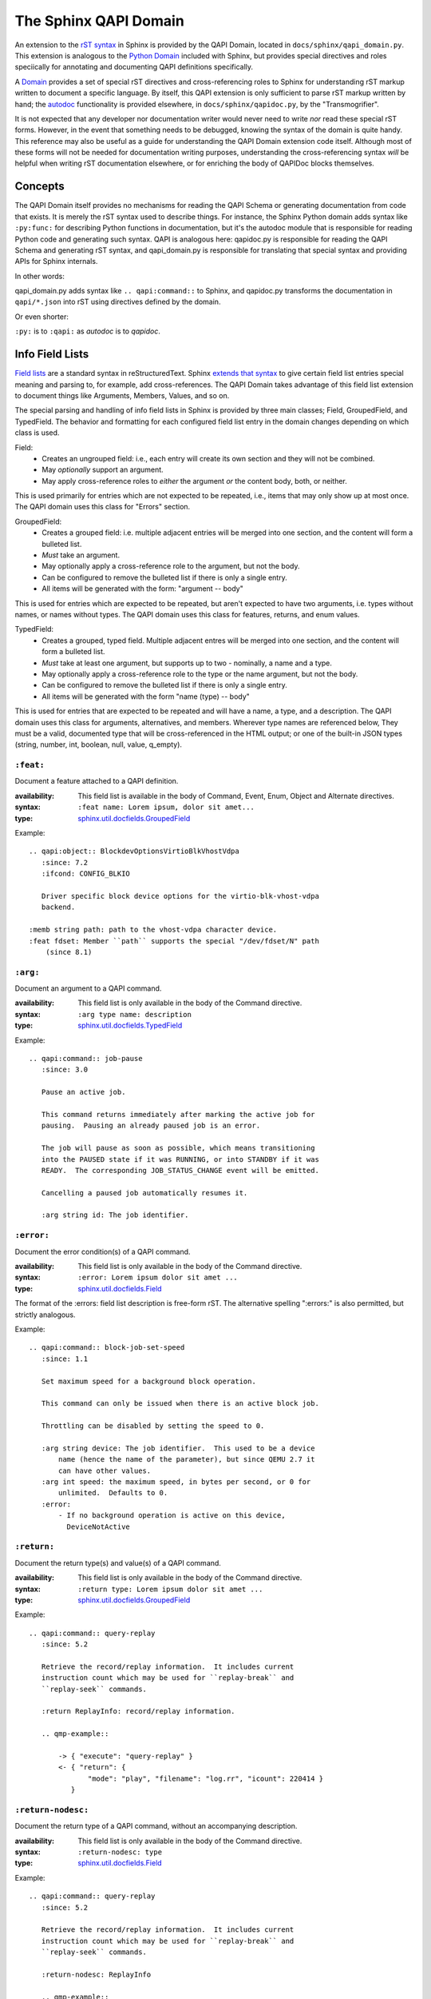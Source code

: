 ======================
The Sphinx QAPI Domain
======================

An extension to the `rST syntax
<https://www.sphinx-doc.org/en/master/usage/restructuredtext/basics.html>`_
in Sphinx is provided by the QAPI Domain, located in
``docs/sphinx/qapi_domain.py``. This extension is analogous to the
`Python Domain
<https://www.sphinx-doc.org/en/master/usage/domains/python.html>`_
included with Sphinx, but provides special directives and roles
speciically for annotating and documenting QAPI definitions
specifically.

A `Domain
<https://www.sphinx-doc.org/en/master/usage/domains/index.html>`_
provides a set of special rST directives and cross-referencing roles to
Sphinx for understanding rST markup written to document a specific
language. By itself, this QAPI extension is only sufficient to parse rST
markup written by hand; the `autodoc
<https://www.sphinx-doc.org/en/master/usage/extensions/autodoc.html>`_
functionality is provided elsewhere, in ``docs/sphinx/qapidoc.py``, by
the "Transmogrifier".

It is not expected that any developer nor documentation writer would
never need to write *nor* read these special rST forms. However, in the
event that something needs to be debugged, knowing the syntax of the
domain is quite handy. This reference may also be useful as a guide for
understanding the QAPI Domain extension code itself. Although most of
these forms will not be needed for documentation writing purposes,
understanding the cross-referencing syntax *will* be helpful when
writing rST documentation elsewhere, or for enriching the body of
QAPIDoc blocks themselves.


Concepts
========

The QAPI Domain itself provides no mechanisms for reading the QAPI
Schema or generating documentation from code that exists. It is merely
the rST syntax used to describe things. For instance, the Sphinx Python
domain adds syntax like ``:py:func:`` for describing Python functions in
documentation, but it's the autodoc module that is responsible for
reading Python code and generating such syntax. QAPI is analogous here:
qapidoc.py is responsible for reading the QAPI Schema and generating rST
syntax, and qapi_domain.py is responsible for translating that special
syntax and providing APIs for Sphinx internals.

In other words:

qapi_domain.py adds syntax like ``.. qapi:command::`` to Sphinx, and
qapidoc.py transforms the documentation in ``qapi/*.json`` into rST
using directives defined by the domain.

Or even shorter:

``:py:`` is to ``:qapi:`` as *autodoc* is to *qapidoc*.


Info Field Lists
================

`Field lists
<https://www.sphinx-doc.org/en/master/usage/restructuredtext/basics.html#field-lists>`_
are a standard syntax in reStructuredText. Sphinx `extends that syntax
<https://www.sphinx-doc.org/en/master/usage/domains/python.html#info-field-lists>`_
to give certain field list entries special meaning and parsing to, for
example, add cross-references. The QAPI Domain takes advantage of this
field list extension to document things like Arguments, Members, Values,
and so on.

The special parsing and handling of info field lists in Sphinx is provided by
three main classes; Field, GroupedField, and TypedField. The behavior
and formatting for each configured field list entry in the domain
changes depending on which class is used.

Field:
  * Creates an ungrouped field: i.e., each entry will create its own
    section and they will not be combined.
  * May *optionally* support an argument.
  * May apply cross-reference roles to *either* the argument *or* the
    content body, both, or neither.

This is used primarily for entries which are not expected to be
repeated, i.e., items that may only show up at most once. The QAPI
domain uses this class for "Errors" section.

GroupedField:
  * Creates a grouped field: i.e. multiple adjacent entries will be
    merged into one section, and the content will form a bulleted list.
  * *Must* take an argument.
  * May optionally apply a cross-reference role to the argument, but not
    the body.
  * Can be configured to remove the bulleted list if there is only a
    single entry.
  * All items will be generated with the form: "argument -- body"

This is used for entries which are expected to be repeated, but aren't
expected to have two arguments, i.e. types without names, or names
without types. The QAPI domain uses this class for features, returns,
and enum values.

TypedField:
  * Creates a grouped, typed field. Multiple adjacent entres will be
    merged into one section, and the content will form a bulleted list.
  * *Must* take at least one argument, but supports up to two -
    nominally, a name and a type.
  * May optionally apply a cross-reference role to the type or the name
    argument, but not the body.
  * Can be configured to remove the bulleted list if there is only a
    single entry.
  * All items will be generated with the form "name (type) -- body"

This is used for entries that are expected to be repeated and will have
a name, a type, and a description. The QAPI domain uses this class for
arguments, alternatives, and members. Wherever type names are referenced
below, They must be a valid, documented type that will be
cross-referenced in the HTML output; or one of the built-in JSON types
(string, number, int, boolean, null, value, q_empty).


``:feat:``
----------

Document a feature attached to a QAPI definition.

:availability: This field list is available in the body of Command,
               Event, Enum, Object and Alternate directives.
:syntax: ``:feat name: Lorem ipsum, dolor sit amet...``
:type: `sphinx.util.docfields.GroupedField
       <https://pydoc.dev/sphinx/latest/sphinx.util.docfields.GroupedField.html?private=1>`_

Example::

   .. qapi:object:: BlockdevOptionsVirtioBlkVhostVdpa
      :since: 7.2
      :ifcond: CONFIG_BLKIO

      Driver specific block device options for the virtio-blk-vhost-vdpa
      backend.

   :memb string path: path to the vhost-vdpa character device.
   :feat fdset: Member ``path`` supports the special "/dev/fdset/N" path
       (since 8.1)


``:arg:``
---------

Document an argument to a QAPI command.

:availability: This field list is only available in the body of the
               Command directive.
:syntax: ``:arg type name: description``
:type: `sphinx.util.docfields.TypedField
       <https://pydoc.dev/sphinx/latest/sphinx.util.docfields.TypedField.html?private=1>`_


Example::

   .. qapi:command:: job-pause
      :since: 3.0

      Pause an active job.

      This command returns immediately after marking the active job for
      pausing.  Pausing an already paused job is an error.

      The job will pause as soon as possible, which means transitioning
      into the PAUSED state if it was RUNNING, or into STANDBY if it was
      READY.  The corresponding JOB_STATUS_CHANGE event will be emitted.

      Cancelling a paused job automatically resumes it.

      :arg string id: The job identifier.


``:error:``
-----------

Document the error condition(s) of a QAPI command.

:availability: This field list is only available in the body of the
               Command directive.
:syntax: ``:error: Lorem ipsum dolor sit amet ...``
:type: `sphinx.util.docfields.Field
       <https://pydoc.dev/sphinx/latest/sphinx.util.docfields.Field.html?private=1>`_

The format of the :errors: field list description is free-form rST. The
alternative spelling ":errors:" is also permitted, but strictly
analogous.

Example::

   .. qapi:command:: block-job-set-speed
      :since: 1.1

      Set maximum speed for a background block operation.

      This command can only be issued when there is an active block job.

      Throttling can be disabled by setting the speed to 0.

      :arg string device: The job identifier.  This used to be a device
          name (hence the name of the parameter), but since QEMU 2.7 it
          can have other values.
      :arg int speed: the maximum speed, in bytes per second, or 0 for
          unlimited.  Defaults to 0.
      :error:
          - If no background operation is active on this device,
            DeviceNotActive


``:return:``
-------------

Document the return type(s) and value(s) of a QAPI command.

:availability: This field list is only available in the body of the
               Command directive.
:syntax: ``:return type: Lorem ipsum dolor sit amet ...``
:type: `sphinx.util.docfields.GroupedField
       <https://pydoc.dev/sphinx/latest/sphinx.util.docfields.GroupedField.html?private=1>`_


Example::

   .. qapi:command:: query-replay
      :since: 5.2

      Retrieve the record/replay information.  It includes current
      instruction count which may be used for ``replay-break`` and
      ``replay-seek`` commands.

      :return ReplayInfo: record/replay information.

      .. qmp-example::

          -> { "execute": "query-replay" }
          <- { "return": {
                 "mode": "play", "filename": "log.rr", "icount": 220414 }
             }


``:return-nodesc:``
-------------------

Document the return type of a QAPI command, without an accompanying description.

:availability: This field list is only available in the body of the
               Command directive.
:syntax: ``:return-nodesc: type``
:type: `sphinx.util.docfields.Field
       <https://pydoc.dev/sphinx/latest/sphinx.util.docfields.Field.html?private=1>`_


Example::

   .. qapi:command:: query-replay
      :since: 5.2

      Retrieve the record/replay information.  It includes current
      instruction count which may be used for ``replay-break`` and
      ``replay-seek`` commands.

      :return-nodesc: ReplayInfo

      .. qmp-example::

          -> { "execute": "query-replay" }
          <- { "return": {
                 "mode": "play", "filename": "log.rr", "icount": 220414 }
             }

``:value:``
-----------

Document a possible value for a QAPI enum.

:availability: This field list is only available in the body of the Enum
               directive.
:syntax: ``:value name: Lorem ipsum, dolor sit amet ...``
:type: `sphinx.util.docfields.GroupedField
       <https://pydoc.dev/sphinx/latest/sphinx.util.docfields.GroupedField.html?private=1>`_

Example::

   .. qapi:enum:: QapiErrorClass
      :since: 1.2

      QEMU error classes

      :value GenericError: this is used for errors that don't require a specific
          error class.  This should be the default case for most errors
      :value CommandNotFound: the requested command has not been found
      :value DeviceNotActive: a device has failed to be become active
      :value DeviceNotFound: the requested device has not been found
      :value KVMMissingCap: the requested operation can't be fulfilled because a
          required KVM capability is missing


``:alt:``
------------

Document a possible branch for a QAPI alternate.

:availability: This field list is only available in the body of the
               Alternate directive.
:syntax: ``:alt type name: Lorem ipsum, dolor sit amet ...``
:type: `sphinx.util.docfields.TypedField
       <https://pydoc.dev/sphinx/latest/sphinx.util.docfields.TypedField.html?private=1>`_

As a limitation of Sphinx, we must document the "name" of the branch in
addition to the type, even though this information is not visible on the
wire in the QMP protocol format. This limitation *may* be lifted at a
future date.

Example::

   .. qapi:alternate:: StrOrNull
      :since: 2.10

      This is a string value or the explicit lack of a string (null
      pointer in C).  Intended for cases when 'optional absent' already
      has a different meaning.

       :alt string s: the string value
       :alt null n: no string value


``:memb:``
----------

Document a member of an Event or Object.

:availability: This field list is available in the body of Event or
               Object directives.
:syntax: ``:memb type name: Lorem ipsum, dolor sit amet ...``
:type: `sphinx.util.docfields.TypedField
       <https://pydoc.dev/sphinx/latest/sphinx.util.docfields.TypedField.html?private=1>`_

This is fundamentally the same as ``:arg:`` and ``:alt:``, but uses the
"Members" phrasing for Events and Objects (Structs and Unions).

Example::

   .. qapi:event:: JOB_STATUS_CHANGE
      :since: 3.0

      Emitted when a job transitions to a different status.

      :memb string id: The job identifier
      :memb JobStatus status: The new job status


Arbitrary field lists
---------------------

Other field list names, while valid rST syntax, are prohibited inside of
QAPI directives to help prevent accidental misspellings of info field
list names. If you want to add a new arbitrary "non-value-added" field
list to QAPI documentation, you must add the field name to the allow
list in ``docs/conf.py``

For example::

   qapi_allowed_fields = {
       "see also",
   }

Will allow you to add arbitrary field lists in QAPI directives::

   .. qapi:command:: x-fake-command

      :see also: Lorem ipsum, dolor sit amet ...


Cross-references
================

Cross-reference `roles
<https://www.sphinx-doc.org/en/master/usage/restructuredtext/roles.html>`_
in the QAPI domain are modeled closely after the `Python
cross-referencing syntax
<https://www.sphinx-doc.org/en/master/usage/domains/python.html#cross-referencing-python-objects>`_.

QAPI definitions can be referenced using the standard `any
<https://www.sphinx-doc.org/en/master/usage/referencing.html#role-any>`_
role cross-reference syntax, such as with ```query-blockstats```.  In
the event that disambiguation is needed, cross-references can also be
written using a number of explicit cross-reference roles:

* ``:qapi:mod:`block-core``` -- Reference a QAPI module. The link will
  take you to the beginning of that section in the documentation.
* ``:qapi:cmd:`query-block``` -- Reference a QAPI command.
* ``:qapi:event:`JOB_STATUS_CHANGE``` -- Reference a QAPI event.
* ``:qapi:enum:`QapiErrorClass``` -- Reference a QAPI enum.
* ``:qapi:obj:`BlockdevOptionsVirtioBlkVhostVdpa`` -- Reference a QAPI
  object (struct or union)
* ``:qapi:alt:`StrOrNull``` -- Reference a QAPI alternate.
* ``:qapi:type:`BlockDirtyInfo``` -- Reference *any* QAPI type; this
  excludes modules, commands, and events.
* ``:qapi:any:`block-job-set-speed``` -- Reference absolutely any QAPI entity.

Type arguments in info field lists are converted into references as if
you had used the ``:qapi:type:`` role. All of the special syntax below
applies to both info field lists and standalone explicit
cross-references.


Type decorations
----------------

Type names in references can be surrounded by brackets, like
``[typename]``, to indicate an array of that type.  The cross-reference
will apply only to the type name between the brackets. For example;
``:qapi:type:`[Qcow2BitmapInfoFlags]``` renders to:
:qapi:type:`[QMP:Qcow2BitmapInfoFlags]`

To indicate an optional argument/member in a field list, the type name
can be suffixed with ``?``. The cross-reference will be transformed to
"type, Optional" with the link applying only to the type name. For
example; ``:qapi:type:`BitmapSyncMode?``` renders to:
:qapi:type:`QMP:BitmapSyncMode?`


Namespaces
----------

Mimicking the `Python domain target specification syntax
<https://www.sphinx-doc.org/en/master/usage/domains/python.html#target-specification>`_,
QAPI allows you to specify the fully qualified path for a data
type.

* A namespace can be explicitly provided;
  e.g. ``:qapi:type:`QMP:BitmapSyncMode``
* A module can be explicitly provided;
  ``:qapi:type:`QMP:block-core.BitmapSyncMode``` will render to:
  :qapi:type:`QMP:block-core.BitmapSyncMode`
* If you don't want to display the "fully qualified" name, it can be
  prefixed with a tilde; ``:qapi:type:`~QMP:block-core.BitmapSyncMode```
  will render to: :qapi:type:`~QMP:block-core.BitmapSyncMode`


Target resolution
-----------------

Any cross-reference to a QAPI type, whether using the ```any``` style of
reference or the more explicit ```:qapi:any:`target``` syntax, allows
for the presence or absence of either the namespace or module
information.

When absent, their value will be inferred from context by the presence
of any ``qapi:namespace`` or ``qapi:module`` directives preceding the
cross-reference.

If no results are found when using the inferred values, other
namespaces/modules will be searched as a last resort; but any explicitly
provided values must always match in order to succeed.

This allows for efficient cross-referencing with a minimum of syntax in
the large majority of cases, but additional context or namespace markup
may be required outside of the QAPI reference documents when linking to
items that share a name across multiple documented QAPI schema.


Custom link text
----------------

The name of a cross-reference link can be explicitly overridden like
`most stock Sphinx references
<https://www.sphinx-doc.org/en/master/usage/referencing.html#syntax>`_
using the ``custom text <target>`` syntax.

For example, ``:qapi:cmd:`Merge dirty bitmaps
<block-dirty-bitmap-merge>``` will render as: :qapi:cmd:`Merge dirty
bitmaps <QMP:block-dirty-bitmap-merge>`


Directives
==========

The QAPI domain adds a number of custom directives for documenting
various QAPI/QMP entities. The syntax is plain rST, and follows this
general format::

  .. qapi:directive:: argument
     :option:
     :another-option: with an argument

     Content body, arbitrary rST is allowed here.


Sphinx standard options
-----------------------

All QAPI directives inherit a number of `standard options
<https://www.sphinx-doc.org/en/master/usage/domains/index.html#basic-markup>`_
from Sphinx's ObjectDescription class.

The dashed spellings of the below options were added in Sphinx 7.2, the
undashed spellings are currently retained as aliases, but will be
removed in a future version.

* ``:no-index:`` and ``:noindex:`` -- Do not add this item into the
  Index, and do not make it available for cross-referencing.
* ``no-index-entry:`` and ``:noindexentry:`` -- Do not add this item
  into the Index, but allow it to be cross-referenced.
* ``no-contents-entry`` and ``:nocontentsentry:`` -- Exclude this item
  from the Table of Contents.
* ``no-typesetting`` -- Create TOC, Index and cross-referencing
  entities, but don't actually display the content.


QAPI standard options
---------------------

All QAPI directives -- *except* for namespace and module -- support
these common options.

* ``:namespace: name`` -- This option allows you to override the
  namespace association of a given definition.
* ``:module: modname`` -- Borrowed from the Python domain, this option allows
  you to override the module association of a given definition.
* ``:since: x.y`` -- Allows the documenting of "Since" information, which is
  displayed in the signature bar.
* ``:ifcond: CONDITION`` -- Allows the documenting of conditional availability
  information, which is displayed in an eyecatch just below the
  signature bar.
* ``:deprecated:`` -- Adds an eyecatch just below the signature bar that
  advertises that this definition is deprecated and should be avoided.
* ``:unstable:`` -- Adds an eyecatch just below the signature bar that
  advertises that this definition is unstable and should not be used in
  production code.


qapi:namespace
--------------

The ``qapi:namespace`` directive marks the start of a QAPI namespace. It
does not take a content body, nor any options. All subsequent QAPI
directives are associated with the most recent namespace. This affects
the definition's "fully qualified name", allowing two different
namespaces to create an otherwise identically named definition.

This directive also influences how reference resolution works for any
references that do not explicitly specify a namespace, so this directive
can be used to nudge references into preferring targets from within that
namespace.

Example::

   .. qapi:namespace:: QMP


This directive has no visible effect.


qapi:module
-----------

The ``qapi:module`` directive marks the start of a QAPI module. It may have
a content body, but it can be omitted. All subsequent QAPI directives
are associated with the most recent module; this effects their "fully
qualified" name, but has no other effect.

Example::

   .. qapi:module:: block-core

      Welcome to the block-core module!

Will be rendered as:

.. qapi:module:: block-core
   :noindex:

   Welcome to the block-core module!


qapi:command
------------

This directive documents a QMP command. It may use any of the standard
Sphinx or QAPI options, and the documentation body may contain
``:arg:``, ``:feat:``, ``:error:``, or ``:return:`` info field list
entries.

Example::

  .. qapi:command:: x-fake-command
     :since: 42.0
     :unstable:

     This command is fake, so it can't hurt you!

     :arg int foo: Your favorite number.
     :arg string? bar: Your favorite season.
     :return [string]: A lovely computer-written poem for you.


Will be rendered as:

  .. qapi:command:: x-fake-command
     :noindex:
     :since: 42.0
     :unstable:

     This command is fake, so it can't hurt you!

     :arg int foo: Your favorite number.
     :arg string? bar: Your favorite season.
     :return [string]: A lovely computer-written poem for you.


qapi:event
----------

This directive documents a QMP event. It may use any of the standard
Sphinx or QAPI options, and the documentation body may contain
``:memb:`` or ``:feat:`` info field list entries.

Example::

  .. qapi:event:: COMPUTER_IS_RUINED
     :since: 0.1
     :deprecated:

     This event is emitted when your computer is *extremely* ruined.

     :memb string reason: Diagnostics as to what caused your computer to
        be ruined.
     :feat sadness: When present, the diagnostic message will also
        explain how sad the computer is as a result of your wrongdoings.

Will be rendered as:

.. qapi:event:: COMPUTER_IS_RUINED
   :noindex:
   :since: 0.1
   :deprecated:

   This event is emitted when your computer is *extremely* ruined.

   :memb string reason: Diagnostics as to what caused your computer to
      be ruined.
   :feat sadness: When present, the diagnostic message will also explain
      how sad the computer is as a result of your wrongdoings.


qapi:enum
---------

This directive documents a QAPI enum. It may use any of the standard
Sphinx or QAPI options, and the documentation body may contain
``:value:`` or ``:feat:`` info field list entries.

Example::

  .. qapi:enum:: Mood
     :ifcond: LIB_PERSONALITY

     This enum represents your virtual machine's current mood!

     :value Happy: Your VM is content and well-fed.
     :value Hungry: Your VM needs food.
     :value Melancholic: Your VM is experiencing existential angst.
     :value Petulant: Your VM is throwing a temper tantrum.

Will be rendered as:

.. qapi:enum:: Mood
   :noindex:
   :ifcond: LIB_PERSONALITY

   This enum represents your virtual machine's current mood!

   :value Happy: Your VM is content and well-fed.
   :value Hungry: Your VM needs food.
   :value Melancholic: Your VM is experiencing existential angst.
   :value Petulant: Your VM is throwing a temper tantrum.


qapi:object
-----------

This directive documents a QAPI structure or union and represents a QMP
object. It may use any of the standard Sphinx or QAPI options, and the
documentation body may contain ``:memb:`` or ``:feat:`` info field list
entries.

Example::

  .. qapi:object:: BigBlobOfStuff

     This object has a bunch of disparate and unrelated things in it.

     :memb int Birthday: Your birthday, represented in seconds since the
                         UNIX epoch.
     :memb [string] Fav-Foods: A list of your favorite foods.
     :memb boolean? Bizarre-Docs: True if the documentation reference
        should be strange.

Will be rendered as:

.. qapi:object:: BigBlobOfStuff
   :noindex:

   This object has a bunch of disparate and unrelated things in it.

   :memb int Birthday: Your birthday, represented in seconds since the
                       UNIX epoch.
   :memb [string] Fav-Foods: A list of your favorite foods.
   :memb boolean? Bizarre-Docs: True if the documentation reference
      should be strange.


qapi:alternate
--------------

This directive documents a QAPI alternate. It may use any of the
standard Sphinx or QAPI options, and the documentation body may contain
``:alt:`` or ``:feat:`` info field list entries.

Example::

  .. qapi:alternate:: ErrorCode

     This alternate represents an Error Code from the VM.

     :alt int ec: An error code, like the type you're used to.
     :alt string em: An expletive-laced error message, if your
        computer is feeling particularly cranky and tired of your
        antics.

Will be rendered as:

.. qapi:alternate:: ErrorCode
   :noindex:

   This alternate represents an Error Code from the VM.

   :alt int ec: An error code, like the type you're used to.
   :alt string em: An expletive-laced error message, if your
      computer is feeling particularly cranky and tired of your
      antics.

